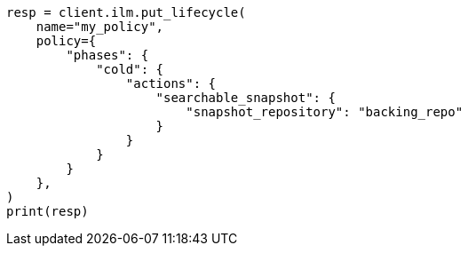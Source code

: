 // This file is autogenerated, DO NOT EDIT
// ilm/actions/ilm-searchable-snapshot.asciidoc:96

[source, python]
----
resp = client.ilm.put_lifecycle(
    name="my_policy",
    policy={
        "phases": {
            "cold": {
                "actions": {
                    "searchable_snapshot": {
                        "snapshot_repository": "backing_repo"
                    }
                }
            }
        }
    },
)
print(resp)
----
